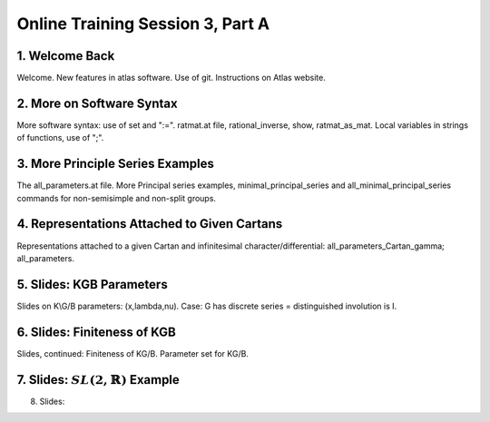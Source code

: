 .. _session_3A:

Online Training Session 3, Part A
====================================

1. Welcome Back
-----------------

Welcome. New features in atlas software. Use of git. Instructions on Atlas website.

.. raw:: html

        <iframe width="560" height="315" src="https://www.youtube.com/embed/egcXm4iC7ak?start=143&end=415" frameborder="0" allowfullscreen></iframe>

2. More on Software Syntax
------------------------------

More software syntax: use of set and ":=". ratmat.at file, rational_inverse, show, ratmat_as_mat. Local variables in strings of functions, use of ";".

.. raw:: html

        <iframe width="560" height="315" src="https://www.youtube.com/embed/egcXm4iC7ak?start=415&end=1650" frameborder="0" allowfullscreen></iframe>

3. More Principle Series Examples
---------------------------------------

The all_parameters.at file. More Principal series examples, minimal_principal_series and all_minimal_principal_series commands for non-semisimple and non-split groups.

.. raw:: html

        <iframe width="560" height="315" src="https://www.youtube.com/embed/egcXm4iC7ak?start=1650&end=1985" frameborder="0" allowfullscreen></iframe>

4. Representations Attached to Given Cartans
------------------------------------------------

Representations attached to a given Cartan and infinitesimal character/differential: all_parameters_Cartan_gamma; all_parameters.

.. raw:: html

        <iframe width="560" height="315" src="https://www.youtube.com/embed/egcXm4iC7ak?start=1985&end=2215" frameborder="0" allowfullscreen></iframe>

5. Slides: KGB Parameters
-----------------------------

Slides on K\\G/B parameters: (x,lambda,nu). Case: G has discrete series = distinguished involution is I.

.. raw:: html

        <iframe width="560" height="315" src="https://www.youtube.com/embed/egcXm4iC7ak?start=2215&end=2870" frameborder="0" allowfullscreen></iframe>

6. Slides: Finiteness of KGB
----------------------------------

Slides, continued: Finiteness of K\G/B. Parameter set for K\G/B.

.. raw:: html

        <iframe width="560" height="315" src="https://www.youtube.com/embed/egcXm4iC7ak?start=2870&end=3160" frameborder="0" allowfullscreen></iframe>


7. Slides: :math:`SL(2,\mathbb{R})` Example
-------------------------------------------------

.. raw:: html

        <iframe width="560" height="315" src="https://www.youtube.com/embed/egcXm4iC7ak?start=3160&end=3600" frameborder="0" allowfullscreen></iframe>

8. Slides: 













